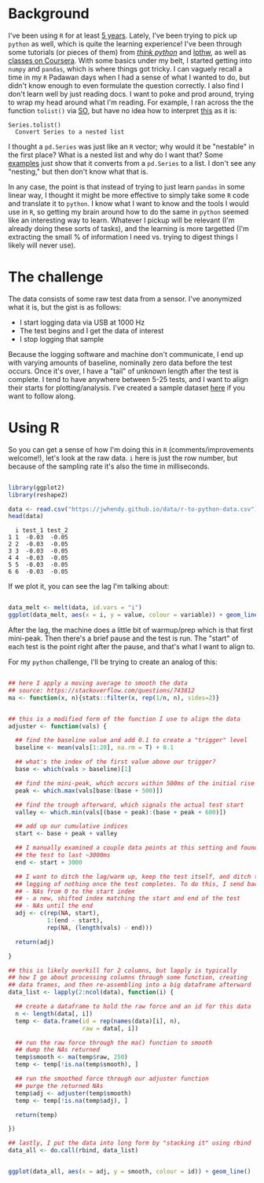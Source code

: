 #+BEGIN_COMMENT
.. title: Translating R to python
.. slug: translating-r-to-python
.. date: 2017-08-27 15:52:28 UTC-05:00
.. tags: 
.. category: 
.. link: 
.. description: 
.. type: text
#+END_COMMENT


* Background

I've been using =R= for at least [[https://stackoverflow.com/questions/9057006/getting-strings-recognized-as-variable-names-in-r][5 years]]. Lately, I've been trying to pick up =python= as
well, which is quite the learning experience! I've been through some tutorials (or pieces
of them) from [[http://greenteapress.com/thinkpython/html/index.html][/think python/]] and [[https://learnpythonthehardway.org/][lpthw]], as well as [[https://www.coursera.org/learn/python][classes on Coursera]]. With some basics
under my belt, I started getting into =numpy= and =pandas=, which is where things got
tricky. I can vaguely recall a time in my =R= Padawan days when I had a sense of what I
wanted to do, but didn't know enough to even formulate the question correctly. I also find
I don't learn well by just reading docs. I want to poke and prod around, trying to wrap my
head around what I'm reading. For example, I ran across the the function =tolist()= via
[[https://stackoverflow.com/questions/34898159/python-pandas-series-combine-the-rows][SO]], but have no idea how to interpret [[https://pandas.pydata.org/pandas-docs/stable/generated/pandas.Series.tolist.html][this]] as it is:

#+begin_example
Series.tolist()
  Convert Series to a nested list
#+end_example

I thought a =pd.Series= was just like an =R= vector; why would it be "nestable" in the
first place? What is a nested list and why do I want that? Some [[https://stackoverflow.com/questions/23748995/pandas-dataframe-to-list][examples]] just show that it
converts from a =pd.Series= to a list. I don't see any "nesting," but then don't know what
that is.

In any case, the point is that instead of trying to just learn =pandas= in some linear
way, I thought it might be more effective to simply take some =R= code and translate it to
=python=. I know what I want to know and the tools I would use in =R=, so getting my brain
around how to do the same in =python= seemed like an interesting way to learn. Whatever I
pickup will be relevant (I'm already doing these sorts of tasks), and the learning is more
targetted (I'm extracting the small % of information I need vs. trying to digest things I
likely will never use).

#+begin_export html
<!-- TEASER_END -->
#+end_export

* The challenge

The data consists of some raw test data from a sensor. I've anonymized what it is, but the
gist is as follows:

- I start logging data via USB at 1000 Hz
- The test begins and I get the data of interest
- I stop logging that sample

Because the logging software and machine don't communicate, I end up with varying amounts
of baseline, nominally zero data before the test occurs. Once it's over, I have a "tail"
of unknown length after the test is complete. I tend to have anywhere between 5-25 tests,
and I want to align their starts for plotting/analysis. I've created a sample dataset [[../../data/r-to-python-data.csv][here]]
if you want to follow along.

* Using R

So you can get a sense of how I'm doing this in =R= (comments/improvements welcome!),
let's look at the raw data. =i= here is just the row number, but because of the sampling
rate it's also the time in milliseconds.

#+begin_src R :session r :exports both :results output :eval no

library(ggplot2)
library(reshape2)

data <- read.csv("https://jwhendy.github.io/data/r-to-python-data.csv")
head(data)

#+end_SRC

#+RESULTS:
:   i test_1 test_2
: 1 1  -0.03  -0.05
: 2 2  -0.03  -0.05
: 3 3  -0.03  -0.05
: 4 4  -0.03  -0.05
: 5 5  -0.03  -0.05
: 6 6  -0.03  -0.05

If we plot it, you can see the lag I'm talking about:

#+header: :file ../files/img/overview.png :height 600 :width 900 :res 150
#+name: overview
#+begin_src R :session r :exports both :results output graphics :eval no

data_melt <- melt(data, id.vars = "i")
ggplot(data_melt, aes(x = i, y = value, colour = variable)) + geom_line()

#+end_src

#+attr_html: :width 600px
#+RESULTS: overview
[[file:../,,/img/overview.png]]


After the lag, the machine does a little bit of warmup/prep which is that first
mini-peak. Then there's a brief pause and the test is run. The "start" of each test is the
point right after the pause, and that's what I want to align to.

For my =python= challenge, I'll be trying to create an analog of this:

#+name: munging
#+begin_src R :session r :exports code :results silent 

## here I apply a moving average to smooth the data
## source: https://stackoverflow.com/questions/743812
ma <- function(x, n){stats::filter(x, rep(1/n, n), sides=2)}


## this is a modified form of the function I use to align the data
adjuster <- function(vals) {

  ## find the baseline value and add 0.1 to create a "trigger" level
  baseline <- mean(vals[1:20], na.rm = T) + 0.1

  ## what's the index of the first value above our trigger?        
  base <- which(vals > baseline)[1]

  ## find the mini-peak, which occurs within 500ms of the initial rise
  peak <- which.max(vals[base:(base + 500)])

  ## find the trough afterward, which signals the actual test start
  valley <- which.min(vals[(base + peak):(base + peak + 600)])

  ## add up our cumulative indices
  start <- base + peak + valley

  ## I manually examined a couple data points at this setting and found
  ## the test to last ~3000ms
  end <- start + 3000

  ## I want to ditch the lag/warm up, keep the test itself, and ditch the
  ## logging of nothing once the test completes. To do this, I send back:
  ## - NAs from 0 to the start index
  ## - a new, shifted index matching the start and end of the test
  ## - NAs until the end
  adj <- c(rep(NA, start),
           1:(end - start),
           rep(NA, (length(vals) - end)))

  return(adj)

}

## this is likely overkill for 2 columns, but lapply is typically
## how I go about processing columns through some function, creating
## data frames, and then re-assembling into a big dataframe afterward
data_list <- lapply(2:ncol(data), function(i) {

  ## create a dataframe to hold the raw force and an id for this data
  n <- length(data[, i])
  temp <- data.frame(id = rep(names(data)[i], n),
                     raw = data[, i])

  ## run the raw force through the ma() function to smooth
  ## dump the NAs returned
  temp$smooth <- ma(temp$raw, 250)
  temp <- temp[!is.na(temp$smooth), ]

  ## run the smoothed force through our adjuster function
  ## purge the returned NAs
  temp$adj <- adjuster(temp$smooth)
  temp <- temp[!is.na(temp$adj), ]
  
  return(temp)

})

## lastly, I put the data into long form by "stacking it" using rbind
data_all <- do.call(rbind, data_list)

#+end_src


#+header: :file ../files/img/aligned.png :height 600 :width 900 :res 150
#+name: adjusted
#+begin_src R :session r :exports both :results output graphics :eval no

ggplot(data_all, aes(x = adj, y = smooth, colour = id)) + geom_line()

#+end_src

#+attr_html: :width 600px
#+RESULTS: adjusted
[[file:../../img/aligned.png]]

